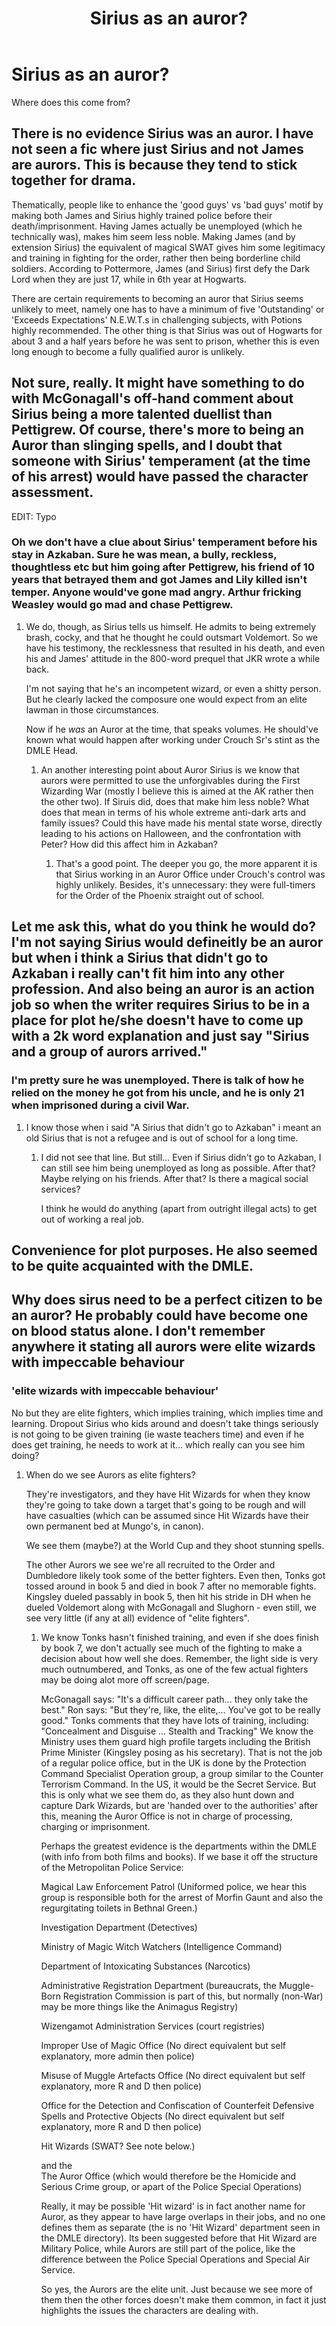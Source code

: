 #+TITLE: Sirius as an auror?

* Sirius as an auror?
:PROPERTIES:
:Author: nzoz
:Score: 9
:DateUnix: 1451388893.0
:DateShort: 2015-Dec-29
:FlairText: Discussion
:END:
Where does this come from?


** There is no evidence Sirius was an auror. I have not seen a fic where just Sirius and not James are aurors. This is because they tend to stick together for drama.

Thematically, people like to enhance the 'good guys' vs 'bad guys' motif by making both James and Sirius highly trained police before their death/imprisonment. Having James actually be unemployed (which he technically was), makes him seem less noble. Making James (and by extension Sirius) the equivalent of magical SWAT gives him some legitimacy and training in fighting for the order, rather then being borderline child soldiers. According to Pottermore, James (and Sirius) first defy the Dark Lord when they are just 17, while in 6th year at Hogwarts.

There are certain requirements to becoming an auror that Sirius seems unlikely to meet, namely one has to have a minimum of five 'Outstanding' or 'Exceeds Expectations' N.E.W.T.s in challenging subjects, with Potions highly recommended. The other thing is that Sirius was out of Hogwarts for about 3 and a half years before he was sent to prison, whether this is even long enough to become a fully qualified auror is unlikely.
:PROPERTIES:
:Author: TheBlueMenace
:Score: 3
:DateUnix: 1451417849.0
:DateShort: 2015-Dec-29
:END:


** Not sure, really. It might have something to do with McGonagall's off-hand comment about Sirius being a more talented duellist than Pettigrew. Of course, there's more to being an Auror than slinging spells, and I doubt that someone with Sirius' temperament (at the time of his arrest) would have passed the character assessment.

EDIT: Typo
:PROPERTIES:
:Author: Ihateseatbelts
:Score: 2
:DateUnix: 1451410738.0
:DateShort: 2015-Dec-29
:END:

*** Oh we don't have a clue about Sirius' temperament before his stay in Azkaban. Sure he was mean, a bully, reckless, thoughtless etc but him going after Pettigrew, his friend of 10 years that betrayed them and got James and Lily killed isn't temper. Anyone would've gone mad angry. Arthur fricking Weasley would go mad and chase Pettigrew.
:PROPERTIES:
:Author: Manicial
:Score: 1
:DateUnix: 1451414883.0
:DateShort: 2015-Dec-29
:END:

**** We do, though, as Sirius tells us himself. He admits to being extremely brash, cocky, and that he thought he could outsmart Voldemort. So we have his testimony, the recklessness that resulted in his death, and even his and James' attitude in the 800-word prequel that JKR wrote a while back.

I'm not saying that he's an incompetent wizard, or even a shitty person. But he clearly lacked the composure one would expect from an elite lawman in those circumstances.

Now if he /was/ an Auror at the time, that speaks volumes. He should've known what would happen after working under Crouch Sr's stint as the DMLE Head.
:PROPERTIES:
:Author: Ihateseatbelts
:Score: 3
:DateUnix: 1451416436.0
:DateShort: 2015-Dec-29
:END:

***** An another interesting point about Auror Sirius is we know that aurors were permitted to use the unforgivables during the First Wizarding War (mostly I believe this is aimed at the AK rather then the other two). If Siruis did, does that make him less noble? What does that mean in terms of his whole extreme anti-dark arts and family issues? Could this have made his mental state worse, directly leading to his actions on Halloween, and the confrontation with Peter? How did this affect him in Azkaban?
:PROPERTIES:
:Author: TheBlueMenace
:Score: 1
:DateUnix: 1451480671.0
:DateShort: 2015-Dec-30
:END:

****** That's a good point. The deeper you go, the more apparent it is that Sirius working in an Auror Office under Crouch's control was highly unlikely. Besides, it's unnecessary: they were full-timers for the Order of the Phoenix straight out of school.
:PROPERTIES:
:Author: Ihateseatbelts
:Score: 1
:DateUnix: 1451506240.0
:DateShort: 2015-Dec-30
:END:


** Let me ask this, what do you think he would do? I'm not saying Sirius would defineitly be an auror but when i think a Sirius that didn't go to Azkaban i really can't fit him into any other profession. And also being an auror is an action job so when the writer requires Sirius to be in a place for plot he/she doesn't have to come up with a 2k word explanation and just say "Sirius and a group of aurors arrived."
:PROPERTIES:
:Author: Manicial
:Score: 1
:DateUnix: 1451415190.0
:DateShort: 2015-Dec-29
:END:

*** I'm pretty sure he was unemployed. There is talk of how he relied on the money he got from his uncle, and he is only 21 when imprisoned during a civil War.
:PROPERTIES:
:Author: TheBlueMenace
:Score: 1
:DateUnix: 1451418032.0
:DateShort: 2015-Dec-29
:END:

**** I know those when i said "A Sirius that didn't go to Azkaban" i meant an old Sirius that is not a refugee and is out of school for a long time.
:PROPERTIES:
:Author: Manicial
:Score: 1
:DateUnix: 1451421368.0
:DateShort: 2015-Dec-30
:END:

***** I did not see that line. But still... Even if Sirius didn't go to Azkaban, I can still see him being unemployed as long as possible. After that? Maybe relying on his friends. After that? Is there a magical social services?

I think he would do anything (apart from outright illegal acts) to get out of working a real job.
:PROPERTIES:
:Author: TheBlueMenace
:Score: 1
:DateUnix: 1451423164.0
:DateShort: 2015-Dec-30
:END:


** Convenience for plot purposes. He also seemed to be quite acquainted with the DMLE.
:PROPERTIES:
:Author: Almavet
:Score: 1
:DateUnix: 1451416429.0
:DateShort: 2015-Dec-29
:END:


** Why does sirus need to be a perfect citizen to be an auror? He probably could have become one on blood status alone. I don't remember anywhere it stating all aurors were elite wizards with impeccable behaviour
:PROPERTIES:
:Author: truBlaze6691
:Score: 1
:DateUnix: 1451430966.0
:DateShort: 2015-Dec-30
:END:

*** 'elite wizards with impeccable behaviour'

No but they are elite fighters, which implies training, which implies time and learning. Dropout Sirius who kids around and doesn't take things seriously is not going to be given training (ie waste teachers time) and even if he does get training, he needs to work at it... which really can you see him doing?
:PROPERTIES:
:Author: TheBlueMenace
:Score: 1
:DateUnix: 1451447542.0
:DateShort: 2015-Dec-30
:END:

**** When do we see Aurors as elite fighters?

They're investigators, and they have Hit Wizards for when they know they're going to take down a target that's going to be rough and will have casualties (which can be assumed since Hit Wizards have their own permanent bed at Mungo's, in canon).

We see them (maybe?) at the World Cup and they shoot stunning spells.

The other Aurors we see we're all recruited to the Order and Dumbledore likely took some of the better fighters. Even then, Tonks got tossed around in book 5 and died in book 7 after no memorable fights. Kingsley dueled passably in book 5, then hit his stride in DH when he dueled Voldemort along with McGonagall and Slughorn - even still, we see very little (if any at all) evidence of "elite fighters".
:PROPERTIES:
:Author: maybeheremaybenot
:Score: 1
:DateUnix: 1451928233.0
:DateShort: 2016-Jan-04
:END:

***** We know Tonks hasn't finished training, and even if she does finish by book 7, we don't actually see much of the fighting to make a decision about how well she does. Remember, the light side is very much outnumbered, and Tonks, as one of the few actual fighters may be doing alot more off screen/page.

McGonagall says: "It's a difficult career path... they only take the best." Ron says: "But they're, like, the elite,... You've got to be really good." Tonks comments that they have lots of training, including: "Concealment and Disguise ... Stealth and Tracking" We know the Ministry uses them guard high profile targets including the British Prime Minister (Kingsley posing as his secretary). That is not the job of a regular police office, but in the UK is done by the Protection Command Specialist Operation group, a group similar to the Counter Terrorism Command. In the US, it would be the Secret Service. But this is only what we see them do, as they also hunt down and capture Dark Wizards, but are 'handed over to the authorities' after this, meaning the Auror Office is not in charge of processing, charging or imprisonment.

Perhaps the greatest evidence is the departments within the DMLE (with info from both films and books). If we base it off the structure of the Metropolitan Police Service:

Magical Law Enforcement Patrol (Uniformed police, we hear this group is responsible both for the arrest of Morfin Gaunt and also the regurgitating toilets in Bethnal Green.)

Investigation Department (Detectives)

Ministry of Magic Witch Watchers (Intelligence Command)

Department of Intoxicating Substances (Narcotics)

Administrative Registration Department (bureaucrats, the Muggle-Born Registration Commission is part of this, but normally (non-War) may be more things like the Animagus Registry)

Wizengamot Administration Services (court registries)

Improper Use of Magic Office (No direct equivalent but self explanatory, more admin then police)

Misuse of Muggle Artefacts Office (No direct equivalent but self explanatory, more R and D then police)

Office for the Detection and Confiscation of Counterfeit Defensive Spells and Protective Objects (No direct equivalent but self explanatory, more R and D then police)

Hit Wizards (SWAT? See note below.)

and the\\
The Auror Office (which would therefore be the Homicide and Serious Crime group, or apart of the Police Special Operations)

Really, it may be possible 'Hit wizard' is in fact another name for Auror, as they appear to have large overlaps in their jobs, and no one defines them as separate (the is no 'Hit Wizard' department seen in the DMLE directory). Its been suggested before that Hit Wizard are Military Police, while Aurors are still part of the police, like the difference between the Police Special Operations and Special Air Service.

So yes, the Aurors are the elite unit. Just because we see more of them then the other forces doesn't make them common, in fact it just highlights the issues the characters are dealing with.
:PROPERTIES:
:Author: TheBlueMenace
:Score: 1
:DateUnix: 1452040127.0
:DateShort: 2016-Jan-06
:END:
